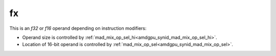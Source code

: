 ..
    **************************************************
    *                                                *
    *   Automatically generated file, do not edit!   *
    *                                                *
    **************************************************

.. _amdgpu_synid9_mad_type_dev:

fx
===========================

This is an *f32* or *f16* operand depending on instruction modifiers:

* Operand size is controlled by :ref:`mad_mix_op_sel_hi<amdgpu_synid_mad_mix_op_sel_hi>`.
* Location of 16-bit operand is controlled by :ref:`mad_mix_op_sel<amdgpu_synid_mad_mix_op_sel>`.

